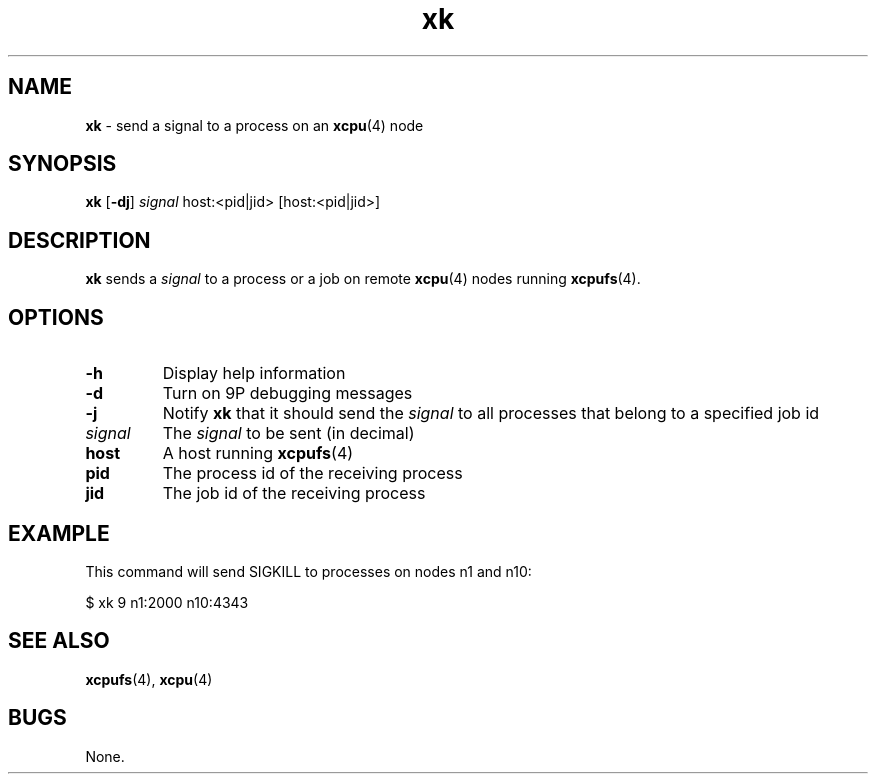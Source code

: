 ." Text automatically generated by txt2man-1.4.7
.TH xk 1  "November 30, 2006" "" ""
.SH NAME
\fBxk \fP- send a signal to a process on an \fBxcpu\fP(4) node
.SH SYNOPSIS
.nf
.fam C
\fBxk\fP [\fB-dj\fP] \fIsignal\fP host:<pid|jid> [host:<pid|jid>]
.fam T
.fi
.SH DESCRIPTION
\fBxk\fP sends a \fIsignal\fP to a process or a job on remote \fBxcpu\fP(4) nodes running \fBxcpufs\fP(4).
.SH OPTIONS
.TP
.B
\fB-h\fP
Display help information
.TP
.B
\fB-d\fP
Turn on 9P debugging messages
.TP
.B
\fB-j\fP
Notify \fBxk\fP that it should send the \fIsignal\fP to all processes that belong to a specified job id
.TP
.B
\fIsignal\fP
The \fIsignal\fP to be sent (in decimal)
.TP
.B
host
A host running \fBxcpufs\fP(4)
.TP
.B
pid
The process id of the receiving process
.TP
.B
jid
The job id of the receiving process
.SH EXAMPLE
This command will send SIGKILL to processes on nodes n1 and n10:
.PP
.nf
.fam C
                $ xk 9 n1:2000 n10:4343
.fam T
.fi
.SH SEE ALSO
\fBxcpufs\fP(4), \fBxcpu\fP(4)
.SH BUGS
None.
